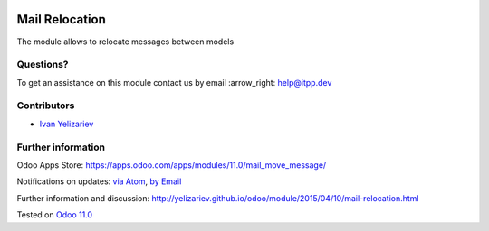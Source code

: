 .. image:: https://itpp.dev/images/infinity-readme.png
   :alt: Tested and maintained by IT Projects Labs
   :target: https://itpp.dev

.. image:: https://img.shields.io/badge/license-MIT-blue.svg
   :target: https://opensource.org/licenses/MIT
   :alt: License: MIT

=================
 Mail Relocation
=================

The module allows to relocate messages between models

Questions?
==========

To get an assistance on this module contact us by email :arrow_right: help@itpp.dev

Contributors
============
* `Ivan Yelizariev <https://it-projects.info/team/yelizariev>`__


Further information
===================

Odoo Apps Store: https://apps.odoo.com/apps/modules/11.0/mail_move_message/


Notifications on updates: `via Atom <https://github.com/it-projects-llc/mail-addons/commits/11.0/mail_move_message.atom>`_, `by Email <https://blogtrottr.com/?subscribe=https://github.com/it-projects-llc/mail-addons/commits/11.0/mail_move_message.atom>`_

Further information and discussion: http://yelizariev.github.io/odoo/module/2015/04/10/mail-relocation.html

Tested on `Odoo 11.0 <https://github.com/odoo/odoo/commit/e9454e79e27d0b85546132cbe00b391e974c66bf>`_
